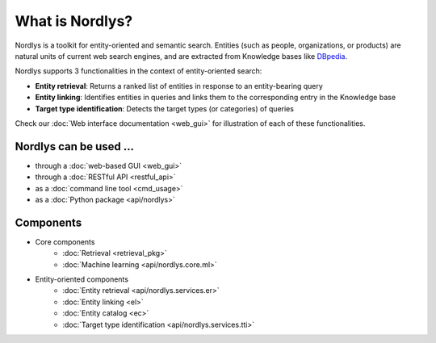 What is Nordlys?
================

Nordlys is a toolkit for entity-oriented and semantic search.
Entities (such as people, organizations, or products) are natural units of current web search engines, and are extracted from Knowledge bases like `DBpedia <http://wiki.dbpedia.org/>`_.

Nordlys supports 3 functionalities in the context of entity-oriented search:

- **Entity retrieval**: Returns a ranked list of entities in response to an entity-bearing query
- **Entity linking**: Identifies entities in queries and links them to the corresponding entry in the Knowledge base
- **Target type identification**:  Detects the target types (or categories) of queries

Check our :doc:`Web interface documentation <web_gui>` for illustration of each of these functionalities.


Nordlys can be used ...
------------------------

- through a :doc:`web-based GUI <web_gui>`
- through a :doc:`RESTful API <restful_api>`
- as a :doc:`command line tool <cmd_usage>`
- as a :doc:`Python package <api/nordlys>`

Components
-----------

- Core components
   - :doc:`Retrieval <retrieval_pkg>`
   - :doc:`Machine learning <api/nordlys.core.ml>`
- Entity-oriented components
   - :doc:`Entity retrieval <api/nordlys.services.er>`
   - :doc:`Entity linking <el>`
   - :doc:`Entity catalog <ec>`
   - :doc:`Target type identification <api/nordlys.services.tti>`

